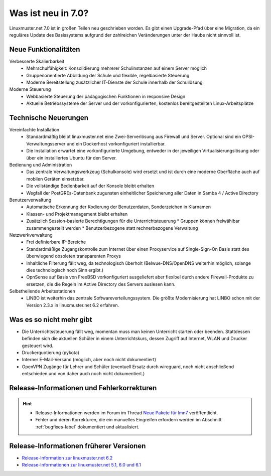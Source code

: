 .. Installationsleitfaden documentation master file, created by
   sphinx-quickstart on Sat Nov  7 15:29:20 2015.
   You can adapt this file completely to your liking, but it should at least
   contain the root `toctree` directive.
   
.. _`what-is-new-label`:

Was ist neu in 7.0?
===================

.. sectionauthor:: `Das Dokuteam <https://ask.linuxmuster.net/c/weiterentwicklung/doku>`_

Linuxmuster.net 7.0 ist in großen Teilen neu geschrieben worden. Es
gibt einen Upgrade-Pfad über eine Migration, da ein reguläres Update
des Basissystems aufgrund der zahlreichen Veränderungen unter der
Haube nicht sinnvoll ist.

Neue Funktionalitäten
---------------------

Verbesserte Skalierbarkeit
  * Mehrschulfähigkeit: Konsolidierung mehrerer Schulinstanzen auf einem
    Server möglich
  * Gruppenorientierte Abbildung der Schule und flexible, regelbasierte
    Steuerung
  * Moderne Bereitstellung zusätzlicher IT-Dienste der Schule innerhalb der
    Schullösung

Moderne Steuerung
  * Webbasierte Steuerung der pädagogischen Funktionen in responsive Design
  * Aktuelle Betriebssysteme der Server und der vorkonfigurierten,
    kostenlos bereitgestellten Linux-Arbeitsplätze


Technische Neuerungen
---------------------
  
Vereinfachte Installation
  * Standardmäßig bleibt linuxmuster.net eine Zwei-Serverlösung aus
    Firewall und Server. Optional sind ein OPSI-Verwaltungsserver und
    ein Dockerhost vorkonfiguriert installierbar.
  * Die Installation erwartet eine vorkonfigurierte Umgebung, entweder
    in der jeweiligen Virtualisierungslösung oder über ein installiertes
    Ubuntu für den Server.

Bedienung und Administration
  * Das zentrale Verwaltungswerkzeug (Schulkonsole) wird
    ersetzt und ist durch eine moderne Oberfläche auch auf mobilen
    Geräten einsetzbar.
  * Die vollständige Bedienbarkeit auf der Konsole bleibt erhalten
  * Wegfall der PostGREs-Datenbank zugunsten einheitlicher Speicherung
    aller Daten in Samba 4 / Active Directory

Benutzerverwaltung
  * Automatische Erkennung der Kodierung der Benutzerdaten, Sonderzeichen in Klarnamen
  * Klassen- und Projektmanagement bleibt erhalten
  * Zusätzlich Session-basierte Berechtigungen für die Unterrichtsteuerung
    * Gruppen können freiwählbar zusammengestellt werden
    * Benutzerbezogene statt rechnerbezogene Verwaltung

Netzwerkverwaltung
  * Frei definierbare IP-Bereiche
  * Standardmäßige Zugangskontrolle zum Internet über einen Proxyservice
    auf Single-Sign-On Basis statt des überwiegend obsoleten transparenten Proxys
  * Inhaltliche Filterung fällt weg, da technologisch überholt (Belwue-DNS/OpenDNS 
    weiterhin möglich, solange dies technologisch noch Sinn ergibt.)
  * OpnSense auf Basis von FreeBSD vorkonfiguriert ausgeliefert aber
    flexibel durch andere Firewall-Produkte zu ersetzen, die die Regeln im 
    Active Directory des Servers auslesen kann.
 
Selbstheilende Arbeitsstationen
  * LINBO ist weiterhin das zentrale Softwareverteilungssystem. Die
    größte Modernisierung hat LINBO schon mit der Version 2.3.x in
    linuxmuster.net 6.2 erfahren.

Was es so nicht mehr gibt
-------------------------

- Die Unterrichtssteuerung fällt weg, momentan muss man keinen
  Unterricht starten oder beenden. Stattdessen befinden sich die
  aktuellen Schüler in einem Unterrichtskurs, dessen Zugriff auf
  Internet, WLAN und Drucker gesteuert wird.

- Druckerquotierung (pykota)

- Interner E-Mail-Versand (möglich, aber noch nicht dokumentiert)

- OpenVPN Zugänge für Lehrer und Schüler (eventuell Ersatz durch wireguard, noch nicht abschließend entschieden und von daher auch noch nicht dokumentiert.)


Release-Informationen und Fehlerkorrekturen
-------------------------------------------

.. hint::

   * Release-Informationen werden im Forum im Thread `Neue Pakete für lmn7 <https://ask.linuxmuster.net/t/neue-pakete-fuer-lmn7/5237/13>`_ veröffentlicht.
   * Fehler und deren Korrekturen, die ein manuelles Eingreifen erfordern werden im Abschnitt :ref:`bugfixes-label` dokumentiert und aktualisiert.


Release-Informationen früherer Versionen
----------------------------------------

* `Release-Information zur linuxmuster.net 6.2 <https://docs.linuxmuster.net/de/v6/release-information/index.html>`_
* `Release-Informationen zur linuxmuster.net 5.1, 6.0 und 6.1 <https://www.linuxmuster.net/wikiarchiv/dokumentation:handbuch:preparation:features>`_


